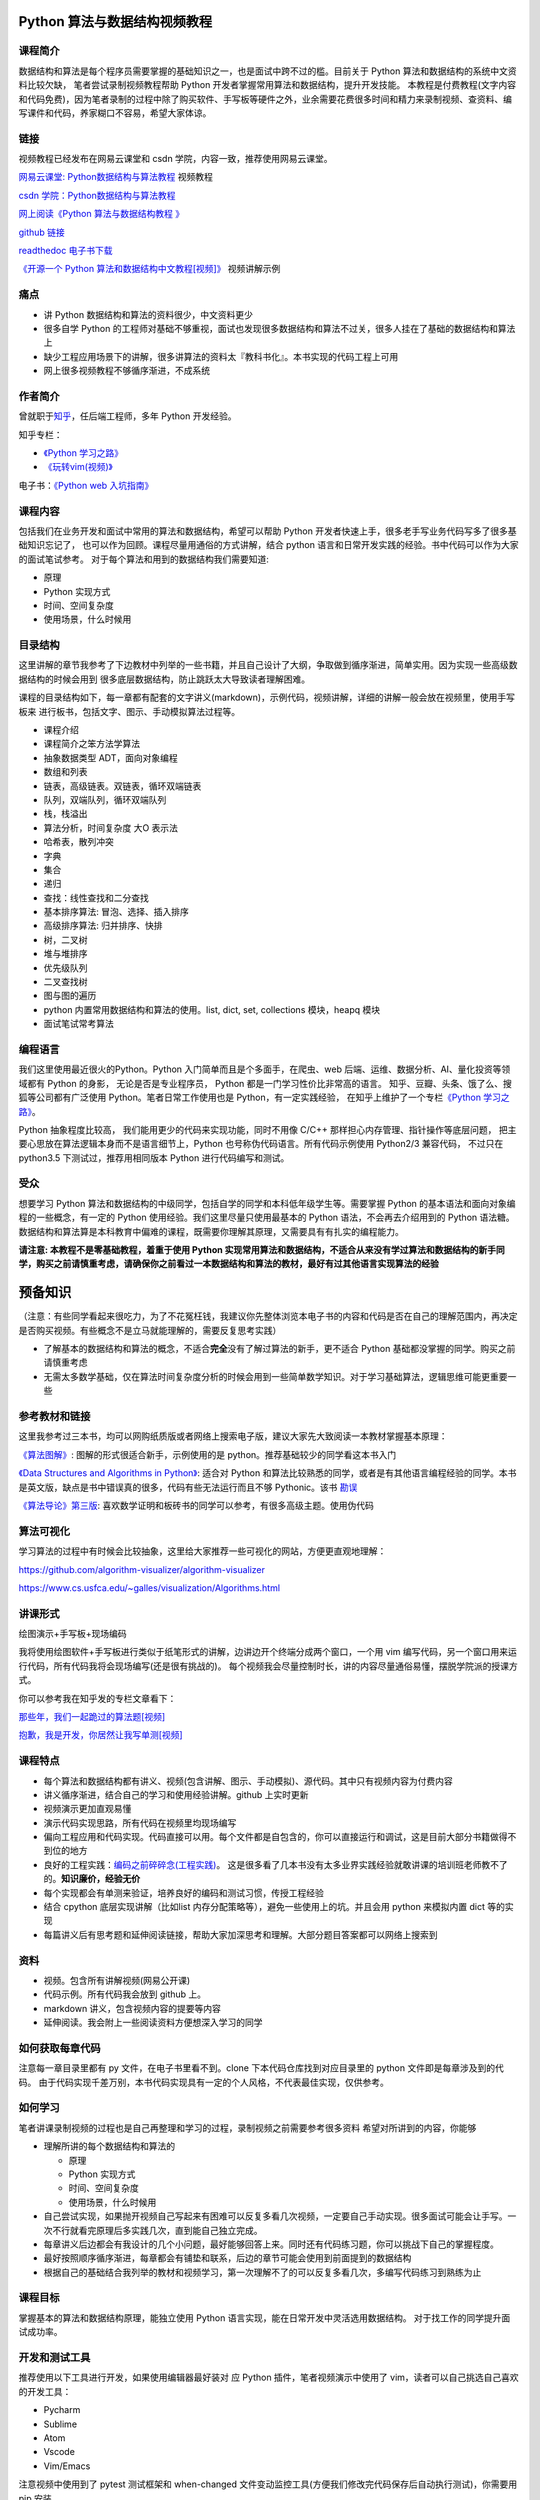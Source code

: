 Python 算法与数据结构视频教程
=============================

课程简介
--------

数据结构和算法是每个程序员需要掌握的基础知识之一，也是面试中跨不过的槛。目前关于
Python 算法和数据结构的系统中文资料比较欠缺， 笔者尝试录制视频教程帮助
Python 开发者掌握常用算法和数据结构，提升开发技能。
本教程是付费教程(文字内容和代码免费)，因为笔者录制的过程中除了购买软件、手写板等硬件之外，业余需要花费很多时间和精力来录制视频、查资料、编写课件和代码，养家糊口不容易，希望大家体谅。

链接
----

视频教程已经发布在网易云课堂和 csdn 学院，内容一致，推荐使用网易云课堂。

`网易云课堂:
Python数据结构与算法教程 <http://study.163.com/course/introduction.htm?courseId=1005526003>`__
视频教程

`csdn
学院：Python数据结构与算法教程 <https://edu.csdn.net/course/detail/8332>`__

`网上阅读《Python 算法与数据结构教程
》 <http://ningning.today/python_data_structures_and_algorithms/>`__

`github
链接 <https://github.com/PegasusWang/python_data_structures_and_algorithms>`__

`readthedoc
电子书下载 <http://python-data-structures-and-algorithms.readthedocs.io/zh/latest/>`__

`《开源一个 Python
算法和数据结构中文教程[视频]》 <https://zhuanlan.zhihu.com/p/36038003>`__
视频讲解示例

痛点
----

-  讲 Python 数据结构和算法的资料很少，中文资料更少
-  很多自学 Python
   的工程师对基础不够重视，面试也发现很多数据结构和算法不过关，很多人挂在了基础的数据结构和算法上
-  缺少工程应用场景下的讲解，很多讲算法的资料太『教科书化』。本书实现的代码工程上可用
-  网上很多视频教程不够循序渐进，不成系统

作者简介
--------

曾就职于\ `知乎 <https://www.zhihu.com/people/pegasus-wang/activities>`__\ ，任后端工程师，多年
Python 开发经验。

知乎专栏：

-  `《Python 学习之路》 <https://zhuanlan.zhihu.com/c_85234576>`__
-  `《玩转vim(视频)》 <https://zhuanlan.zhihu.com/vim-video>`__

电子书：\ `《Python web
入坑指南》 <http://python-web-guide.readthedocs.io/zh/latest/>`__

课程内容
--------

包括我们在业务开发和面试中常用的算法和数据结构，希望可以帮助 Python
开发者快速上手，很多老手写业务代码写多了很多基础知识忘记了，
也可以作为回顾。课程尽量用通俗的方式讲解，结合 python
语言和日常开发实践的经验。书中代码可以作为大家的面试笔试参考。
对于每个算法和用到的数据结构我们需要知道:

-  原理
-  Python 实现方式
-  时间、空间复杂度
-  使用场景，什么时候用

目录结构
--------

这里讲解的章节我参考了下边教材中列举的一些书籍，并且自己设计了大纲，争取做到循序渐进，简单实用。因为实现一些高级数据结构的时候会用到
很多底层数据结构，防止跳跃太大导致读者理解困难。

课程的目录结构如下，每一章都有配套的文字讲义(markdown)，示例代码，视频讲解，详细的讲解一般会放在视频里，使用手写板来
进行板书，包括文字、图示、手动模拟算法过程等。

-  课程介绍
-  课程简介之笨方法学算法
-  抽象数据类型 ADT，面向对象编程
-  数组和列表
-  链表，高级链表。双链表，循环双端链表
-  队列，双端队列，循环双端队列
-  栈，栈溢出
-  算法分析，时间复杂度 大O 表示法
-  哈希表，散列冲突
-  字典
-  集合
-  递归
-  查找：线性查找和二分查找
-  基本排序算法: 冒泡、选择、插入排序
-  高级排序算法: 归并排序、快排
-  树，二叉树
-  堆与堆排序
-  优先级队列
-  二叉查找树
-  图与图的遍历
-  python 内置常用数据结构和算法的使用。list, dict, set, collections
   模块，heapq 模块
-  面试笔试常考算法

编程语言
--------

我们这里使用最近很火的Python。Python 入门简单而且是个多面手，在爬虫、web
后端、运维、数据分析、AI、量化投资等领域都有 Python 的身影，
无论是否是专业程序员， Python 都是一门学习性价比非常高的语言。
知乎、豆瓣、头条、饿了么、搜狐等公司都有广泛使用
Python。笔者日常工作使用也是 Python，有一定实践经验，
在知乎上维护了一个专栏\ `《Python
学习之路》 <https://zhuanlan.zhihu.com/c_85234576>`__\ 。

Python 抽象程度比较高， 我们能用更少的代码来实现功能，同时不用像 C/C++
那样担心内存管理、指针操作等底层问题，
把主要心思放在算法逻辑本身而不是语言细节上，Python
也号称伪代码语言。所有代码示例使用 Python2/3 兼容代码， 不过只在
python3.5 下测试过，推荐用相同版本 Python 进行代码编写和测试。

受众
----

想要学习 Python
算法和数据结构的中级同学，包括自学的同学和本科低年级学生等。需要掌握
Python 的基本语法和面向对象编程的一些概念，有一定的 Python
使用经验。我们这里尽量只使用最基本的 Python 语法，不会再去介绍用到的
Python 语法糖。
数据结构和算法算是本科教育中偏难的课程，既需要你理解其原理，又需要具有有扎实的编程能力。

**请注意: 本教程不是零基础教程，着重于使用 Python
实现常用算法和数据结构，不适合从来没有学过算法和数据结构的新手同学，购买之前请慎重考虑，请确保你之前看过一本数据结构和算法的教材，最好有过其他语言实现算法的经验**

预备知识
========

（注意：有些同学看起来很吃力，为了不花冤枉钱，我建议你先整体浏览本电子书的内容和代码是否在自己的理解范围内，再决定是否购买视频。有些概念不是立马就能理解的，需要反复思考实践）

-  了解基本的数据结构和算法的概念，不适合\ **完全**\ 没有了解过算法的新手，更不适合
   Python 基础都没掌握的同学。购买之前请慎重考虑
-  无需太多数学基础，仅在算法时间复杂度分析的时候会用到一些简单数学知识。对于学习基础算法，逻辑思维可能更重要一些

参考教材和链接
--------------

这里我参考过三本书，均可以网购纸质版或者网络上搜索电子版，建议大家先大致阅读一本教材掌握基本原理：

`《算法图解》 <https://book.douban.com/subject/26979890/>`__:
图解的形式很适合新手，示例使用的是
python。推荐基础较少的同学看这本书入门

`《Data Structures and Algorithms in
Python》 <https://book.douban.com/subject/10607365/>`__: 适合对 Python
和算法比较熟悉的同学，或者是有其他语言编程经验的同学。本书是英文版，缺点是书中错误真的很多，代码有些无法运行而且不够
Pythonic。该书
`勘误 <http://bcs.wiley.com/he-bcs/Books?action=resource&bcsId=9003&itemId=0470618299&resourceId=35653>`__

`《算法导论》第三版 <https://book.douban.com/subject/20432061/>`__:
喜欢数学证明和板砖书的同学可以参考，有很多高级主题。使用伪代码

算法可视化
----------

学习算法的过程中有时候会比较抽象，这里给大家推荐一些可视化的网站，方便更直观地理解：

https://github.com/algorithm-visualizer/algorithm-visualizer

https://www.cs.usfca.edu/~galles/visualization/Algorithms.html

讲课形式
--------

绘图演示+手写板+现场编码

我将使用绘图软件+手写板进行类似于纸笔形式的讲解，边讲边开个终端分成两个窗口，一个用
vim
编写代码，另一个窗口用来运行代码，所有代码我将会现场编写(还是很有挑战的)。
每个视频我会尽量控制时长，讲的内容尽量通俗易懂，摆脱学院派的授课方式。

你可以参考我在知乎发的专栏文章看下：

`那些年，我们一起跪过的算法题[视频] <https://zhuanlan.zhihu.com/p/35175401>`__

`抱歉，我是开发，你居然让我写单测[视频] <https://zhuanlan.zhihu.com/p/35352024>`__

课程特点
--------

-  每个算法和数据结构都有讲义、视频(包含讲解、图示、手动模拟)、源代码。其中只有视频内容为付费内容
-  讲义循序渐进，结合自己的学习和使用经验讲解。github 上实时更新
-  视频演示更加直观易懂
-  演示代码实现思路，所有代码在视频里均现场编写
-  偏向工程应用和代码实现。代码直接可以用。每个文件都是自包含的，你可以直接运行和调试，这是目前大部分书籍做得不到位的地方
-  良好的工程实践：\ `编码之前碎碎念(工程实践) <http://python-web-guide.readthedocs.io/zh/latest/codingstyle/codingstyle.html>`__\ 。
   这是很多看了几本书没有太多业界实践经验就敢讲课的培训班老师教不了的。\ **知识廉价，经验无价**
-  每个实现都会有单测来验证，培养良好的编码和测试习惯，传授工程经验
-  结合 cpython 底层实现讲解（比如list
   内存分配策略等），避免一些使用上的坑。并且会用 python 来模拟内置 dict
   等的实现
-  每篇讲义后有思考题和延伸阅读链接，帮助大家加深思考和理解。大部分题目答案都可以网络上搜索到

资料
----

-  视频。包含所有讲解视频(网易公开课)
-  代码示例。所有代码我会放到 github 上。
-  markdown 讲义，包含视频内容的提要等内容
-  延伸阅读。我会附上一些阅读资料方便想深入学习的同学

如何获取每章代码
----------------

注意每一章目录里都有 py 文件，在电子书里看不到。clone
下本代码仓库找到对应目录里的 python 文件即是每章涉及到的代码。
由于代码实现千差万别，本书代码实现具有一定的个人风格，不代表最佳实现，仅供参考。

如何学习
--------

笔者讲课录制视频的过程也是自己再整理和学习的过程，录制视频之前需要参考很多资料
希望对所讲到的内容，你能够

-  理解所讲的每个数据结构和算法的

   -  原理
   -  Python 实现方式
   -  时间、空间复杂度
   -  使用场景，什么时候用

-  自己尝试实现，如果抛开视频自己写起来有困难可以反复多看几次视频，一定要自己手动实现。很多面试可能会让手写。一次不行就看完原理后多实践几次，直到能自己独立完成。
-  每章讲义后边都会有我设计的几个小问题，最好能够回答上来。同时还有代码练习题，你可以挑战下自己的掌握程度。
-  最好按照顺序循序渐进，每章都会有铺垫和联系，后边的章节可能会使用到前面提到的数据结构
-  根据自己的基础结合我列举的教材和视频学习，第一次理解不了的可以反复多看几次，多编写代码练习到熟练为止

课程目标
--------

掌握基本的算法和数据结构原理，能独立使用 Python
语言实现，能在日常开发中灵活选用数据结构。
对于找工作的同学提升面试成功率。

开发和测试工具
--------------

推荐使用以下工具进行开发，如果使用编辑器最好装对 应 Python
插件，笔者视频演示中使用了 vim，读者可以自己挑选自己喜欢的开发工具：

-  Pycharm
-  Sublime
-  Atom
-  Vscode
-  Vim/Emacs

注意视频中使用到了 pytest 测试框架和 when-changed
文件变动监控工具(方便我们修改完代码保存后自动执行测试)，你需要用 pip
安装

.. code:: py

    pip install pytest
    pip install when-changed

视频演示里我使用到了一个简单的 test.sh 脚本文件，内容如下:

.. code:: sh

    #!/usr/bin/env bash

    # pip install when-changed, 监控文件变动并且文件修改之后自动执行 pytest 单测，方便我们边修改边跑测试
     when-changed -v -r -1 -s ./    "py.test -s $1"

将以上内容放到 test.sh 文件后加上可执行权限,
``chmod +x test.sh``\ ，之后就可以用

::

    './test.sh somefile.py'

每次我们改动了代码，就会自动执行代码里的单元测试了。pytest 会自动发现以
test
开头的函数并执行测试代码。良好的工程需要我们用单测来保证，将来即使修改了内部实现逻辑也方便做回归验证。

或者你可以在的 ~/.bashrc or ~/.zshrc
里边加上这个映射（别忘记加上之后source下）:

.. code:: sh

    # 监控当前文件夹文件变动自动执行命令
    alias watchtest='when-changed -v -r -1 -s ./ '

然后在你的代码目录里头执行 ``watchtest pytest -s somefile.py``
一样的效果

测试用例设计
------------

笔者在刚学习编程的时候总是忘记处理一些特例(尤其是动态语言可以传各种值)，为了养成良好的编程和测试习惯，在编写单元测试用例的时候，
我们注意考虑下如下测试用例(等价类划分)：

-  正常值功能测试
-  边界值（比如最大最小，最左最右值）
-  异常值（比如 None，空值，非法值）

::

    def binary_search(array, target):
        if not array:
            return -1
        beg, end = 0, len(array)
        while beg < end:
            mid = beg + (end - beg) // 2  # py3
            if array[mid] == target:
                return mid
            elif array[mid] > target:
                end = mid
            else:
                beg = mid + 1
        return -1


    def test():
        """
        如何设计测试用例：
        - 正常值功能测试
        - 边界值（比如最大最小，最左最右值）
        - 异常值（比如 None，空值，非法值）
        """
        # 正常值，包含有和无两种结果
        assert binary_search([0, 1, 2, 3, 4, 5], 1) == 1
        assert binary_search([0, 1, 2, 3, 4, 5], 6) == -1
        assert binary_search([0, 1, 2, 3, 4, 5], -1) == -1
        # 边界值
        assert binary_search([0, 1, 2, 3, 4, 5], 0) == 0
        assert binary_search([0, 1, 2, 3, 4, 5], 5) == 5
        assert binary_search([0], 0) == 0

        # 异常值
        assert binary_search([], 1) == -1

当然我们也不用做的非常细致，要不然写测试是一件非常繁琐累人的事情，甚至有时候为了测试而测试，只是为了让单测覆盖率好看点。
当然如果是web应用用户输入，我们要假设所有的参数都是不可信的。
但是很多内部调用的函数我们基于约定来编程，如果你瞎传参数，那就是调用者的责任了。

勘误
----

输出其实也是一种再学习的过程，中途需要查看大量资料、编写讲义、视频录制、代码编写等，难免有疏漏甚至错误之处。
有出版社找过笔者想让我出书，一来自己对出书兴趣不大，另外感觉书籍相对视频不够直观，有错误也不能及时修改，打算直接把所有文字内容讲义和代码等放到
github 上，供大家免费查阅。

如果你发现文字内容、代码内容、视频内容有错误或者有疑问，欢迎在 github
上提 issue 讨论(或者网易公开课评论区)，或者直接提 Merge
Request，我会尽量及时修正相关内容，防止对读者产生误导。
同时非常感谢认真学习并及时发现书中错误的同学，非常欢迎针对知识本身的交流和讨论，任何建议和修正我都会认真求证。
对于提出修正意见或者提交代码的同学，由于人数比较多这里就不一一列举了，可以在以下列表查看，再次感谢你们。笔者信奉开源精神，『眼睛足够多，bug
无处藏』。 如果您发现视频中的代码有误，请及时使用 git pull
拉取本项目的代码更新，最好用目前最新的代码来学习和实践。

`issue <https://github.com/PegasusWang/python_data_structures_and_algorithms/issues?q=is%3Aissue+is%3Aclosed>`__

`contributors <https://github.com/PegasusWang/python_data_structures_and_algorithms/graphs/contributors>`__

如何更新代码(写给不熟悉 git 的同学)
-----------------------------------

如果你直接 clone 的本项目的代码仓库，可以直接使用
``git pull origin master`` 拉取更新。 如果你先 fork 到了自己的仓库，然后
clone 到本地的是你自己的仓库，你可以编辑本地项目的 ``.git/config``\ ，
增加如下配置：

.. code:: sh

    [remote "pegasuswang"]
        url = https://github.com/PegasusWang/python_data_structures_and_algorithms.git
        fetch = +refs/heads/*:refs/remotes/origin/*

然后使用 ``git pull pegasuswang master`` 拉取更新。

如何提问？
----------

如果读者关于代码、视频、讲义有任何疑问，欢迎一起讨论 请注意以下几点：

-  优先在网易云课堂的讨论区提问，方便别的同学浏览。如果未购买视频，也可以直接在
   github 里提出 issue，笔者有空会给大家解答和讨论。
-  描述尽量具体，视频或者代码哪一部分有问题？请尽量把涉及章节和代码贴出来，方便定位问题。
-  如果涉及到代码，提问时请保持代码的格式

本电子书制作和写作方式
----------------------

使用 mkdocs 和 markdown 构建，使用 Python-Markdown-Math 完成数学公式。
markdown 语法参考：http://xianbai.me/learn-md/article/about/readme.html

安装依赖：

.. code:: sh

    pip install mkdocs    # 制作电子书, http://markdown-docs-zh.readthedocs.io/zh_CN/latest/
    # https://stackoverflow.com/questions/27882261/mkdocs-and-mathjax/31874157
    pip install https://github.com/mitya57/python-markdown-math/archive/master.zip

    # 或者直接
    pip install -r requirements.txt

    # 如果你 fork 了本项目，可以定期拉取主仓库的代码来获取更新，目前还在不断更新相关章节

你可以 clone 本项目后在本地编写和查看电子书：

.. code:: sh

    mkdocs serve     # 修改自动更新，浏览器打开 http://localhost:8000 访问
    # 数学公式参考 https://www.zybuluo.com/codeep/note/163962
    mkdocs gh-deploy    # 部署到自己的 github pages

扫码加入课程：

.. figure:: https://camo.githubusercontent.com/a217604a83d60fdc610ba91e5c771664a4645a79/687474703a2f2f376b747574792e636f6d312e7a302e676c622e636c6f7564646e2e636f6d2f53637265656e25323053686f74253230323031382d30362d3032253230617425323032302e33372e34362e706e67
   :alt: 扫码加入课程返现30%

   扫码加入课程返现30%

